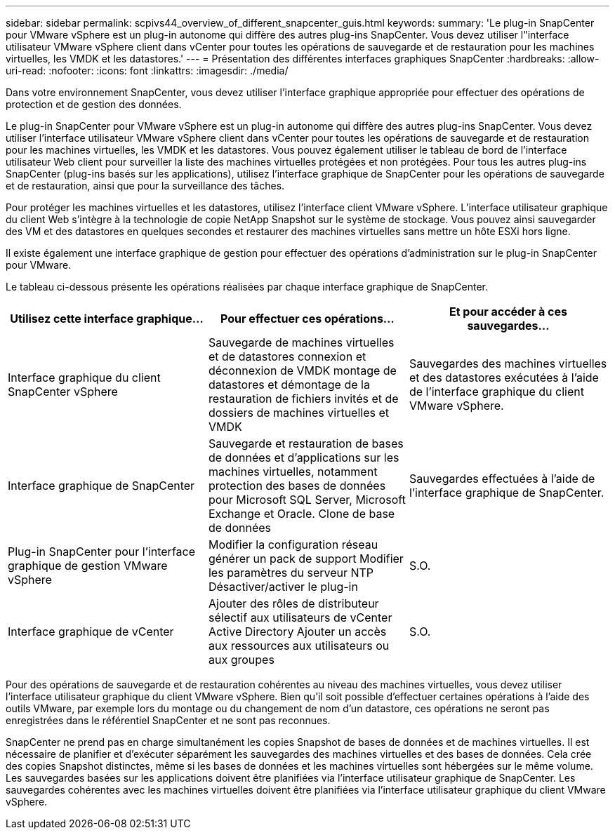 ---
sidebar: sidebar 
permalink: scpivs44_overview_of_different_snapcenter_guis.html 
keywords:  
summary: 'Le plug-in SnapCenter pour VMware vSphere est un plug-in autonome qui diffère des autres plug-ins SnapCenter. Vous devez utiliser l"interface utilisateur VMware vSphere client dans vCenter pour toutes les opérations de sauvegarde et de restauration pour les machines virtuelles, les VMDK et les datastores.' 
---
= Présentation des différentes interfaces graphiques SnapCenter
:hardbreaks:
:allow-uri-read: 
:nofooter: 
:icons: font
:linkattrs: 
:imagesdir: ./media/


[role="lead"]
Dans votre environnement SnapCenter, vous devez utiliser l'interface graphique appropriée pour effectuer des opérations de protection et de gestion des données.

Le plug-in SnapCenter pour VMware vSphere est un plug-in autonome qui diffère des autres plug-ins SnapCenter. Vous devez utiliser l'interface utilisateur VMware vSphere client dans vCenter pour toutes les opérations de sauvegarde et de restauration pour les machines virtuelles, les VMDK et les datastores. Vous pouvez également utiliser le tableau de bord de l'interface utilisateur Web client pour surveiller la liste des machines virtuelles protégées et non protégées. Pour tous les autres plug-ins SnapCenter (plug-ins basés sur les applications), utilisez l'interface graphique de SnapCenter pour les opérations de sauvegarde et de restauration, ainsi que pour la surveillance des tâches.

Pour protéger les machines virtuelles et les datastores, utilisez l'interface client VMware vSphere. L'interface utilisateur graphique du client Web s'intègre à la technologie de copie NetApp Snapshot sur le système de stockage. Vous pouvez ainsi sauvegarder des VM et des datastores en quelques secondes et restaurer des machines virtuelles sans mettre un hôte ESXi hors ligne.

Il existe également une interface graphique de gestion pour effectuer des opérations d'administration sur le plug-in SnapCenter pour VMware.

Le tableau ci-dessous présente les opérations réalisées par chaque interface graphique de SnapCenter.

|===
| Utilisez cette interface graphique… | Pour effectuer ces opérations... | Et pour accéder à ces sauvegardes... 


| Interface graphique du client SnapCenter vSphere | Sauvegarde de machines virtuelles et de datastores connexion et déconnexion de VMDK montage de datastores et démontage de la restauration de fichiers invités et de dossiers de machines virtuelles et VMDK | Sauvegardes des machines virtuelles et des datastores exécutées à l'aide de l'interface graphique du client VMware vSphere. 


| Interface graphique de SnapCenter | Sauvegarde et restauration de bases de données et d'applications sur les machines virtuelles, notamment protection des bases de données pour Microsoft SQL Server, Microsoft Exchange et Oracle. Clone de base de données | Sauvegardes effectuées à l'aide de l'interface graphique de SnapCenter. 


| Plug-in SnapCenter pour l'interface graphique de gestion VMware vSphere | Modifier la configuration réseau générer un pack de support Modifier les paramètres du serveur NTP Désactiver/activer le plug-in | S.O. 


| Interface graphique de vCenter | Ajouter des rôles de distributeur sélectif aux utilisateurs de vCenter Active Directory Ajouter un accès aux ressources aux utilisateurs ou aux groupes | S.O. 
|===
Pour des opérations de sauvegarde et de restauration cohérentes au niveau des machines virtuelles, vous devez utiliser l'interface utilisateur graphique du client VMware vSphere. Bien qu'il soit possible d'effectuer certaines opérations à l'aide des outils VMware, par exemple lors du montage ou du changement de nom d'un datastore, ces opérations ne seront pas enregistrées dans le référentiel SnapCenter et ne sont pas reconnues.

SnapCenter ne prend pas en charge simultanément les copies Snapshot de bases de données et de machines virtuelles. Il est nécessaire de planifier et d'exécuter séparément les sauvegardes des machines virtuelles et des bases de données. Cela crée des copies Snapshot distinctes, même si les bases de données et les machines virtuelles sont hébergées sur le même volume. Les sauvegardes basées sur les applications doivent être planifiées via l'interface utilisateur graphique de SnapCenter. Les sauvegardes cohérentes avec les machines virtuelles doivent être planifiées via l'interface utilisateur graphique du client VMware vSphere.
